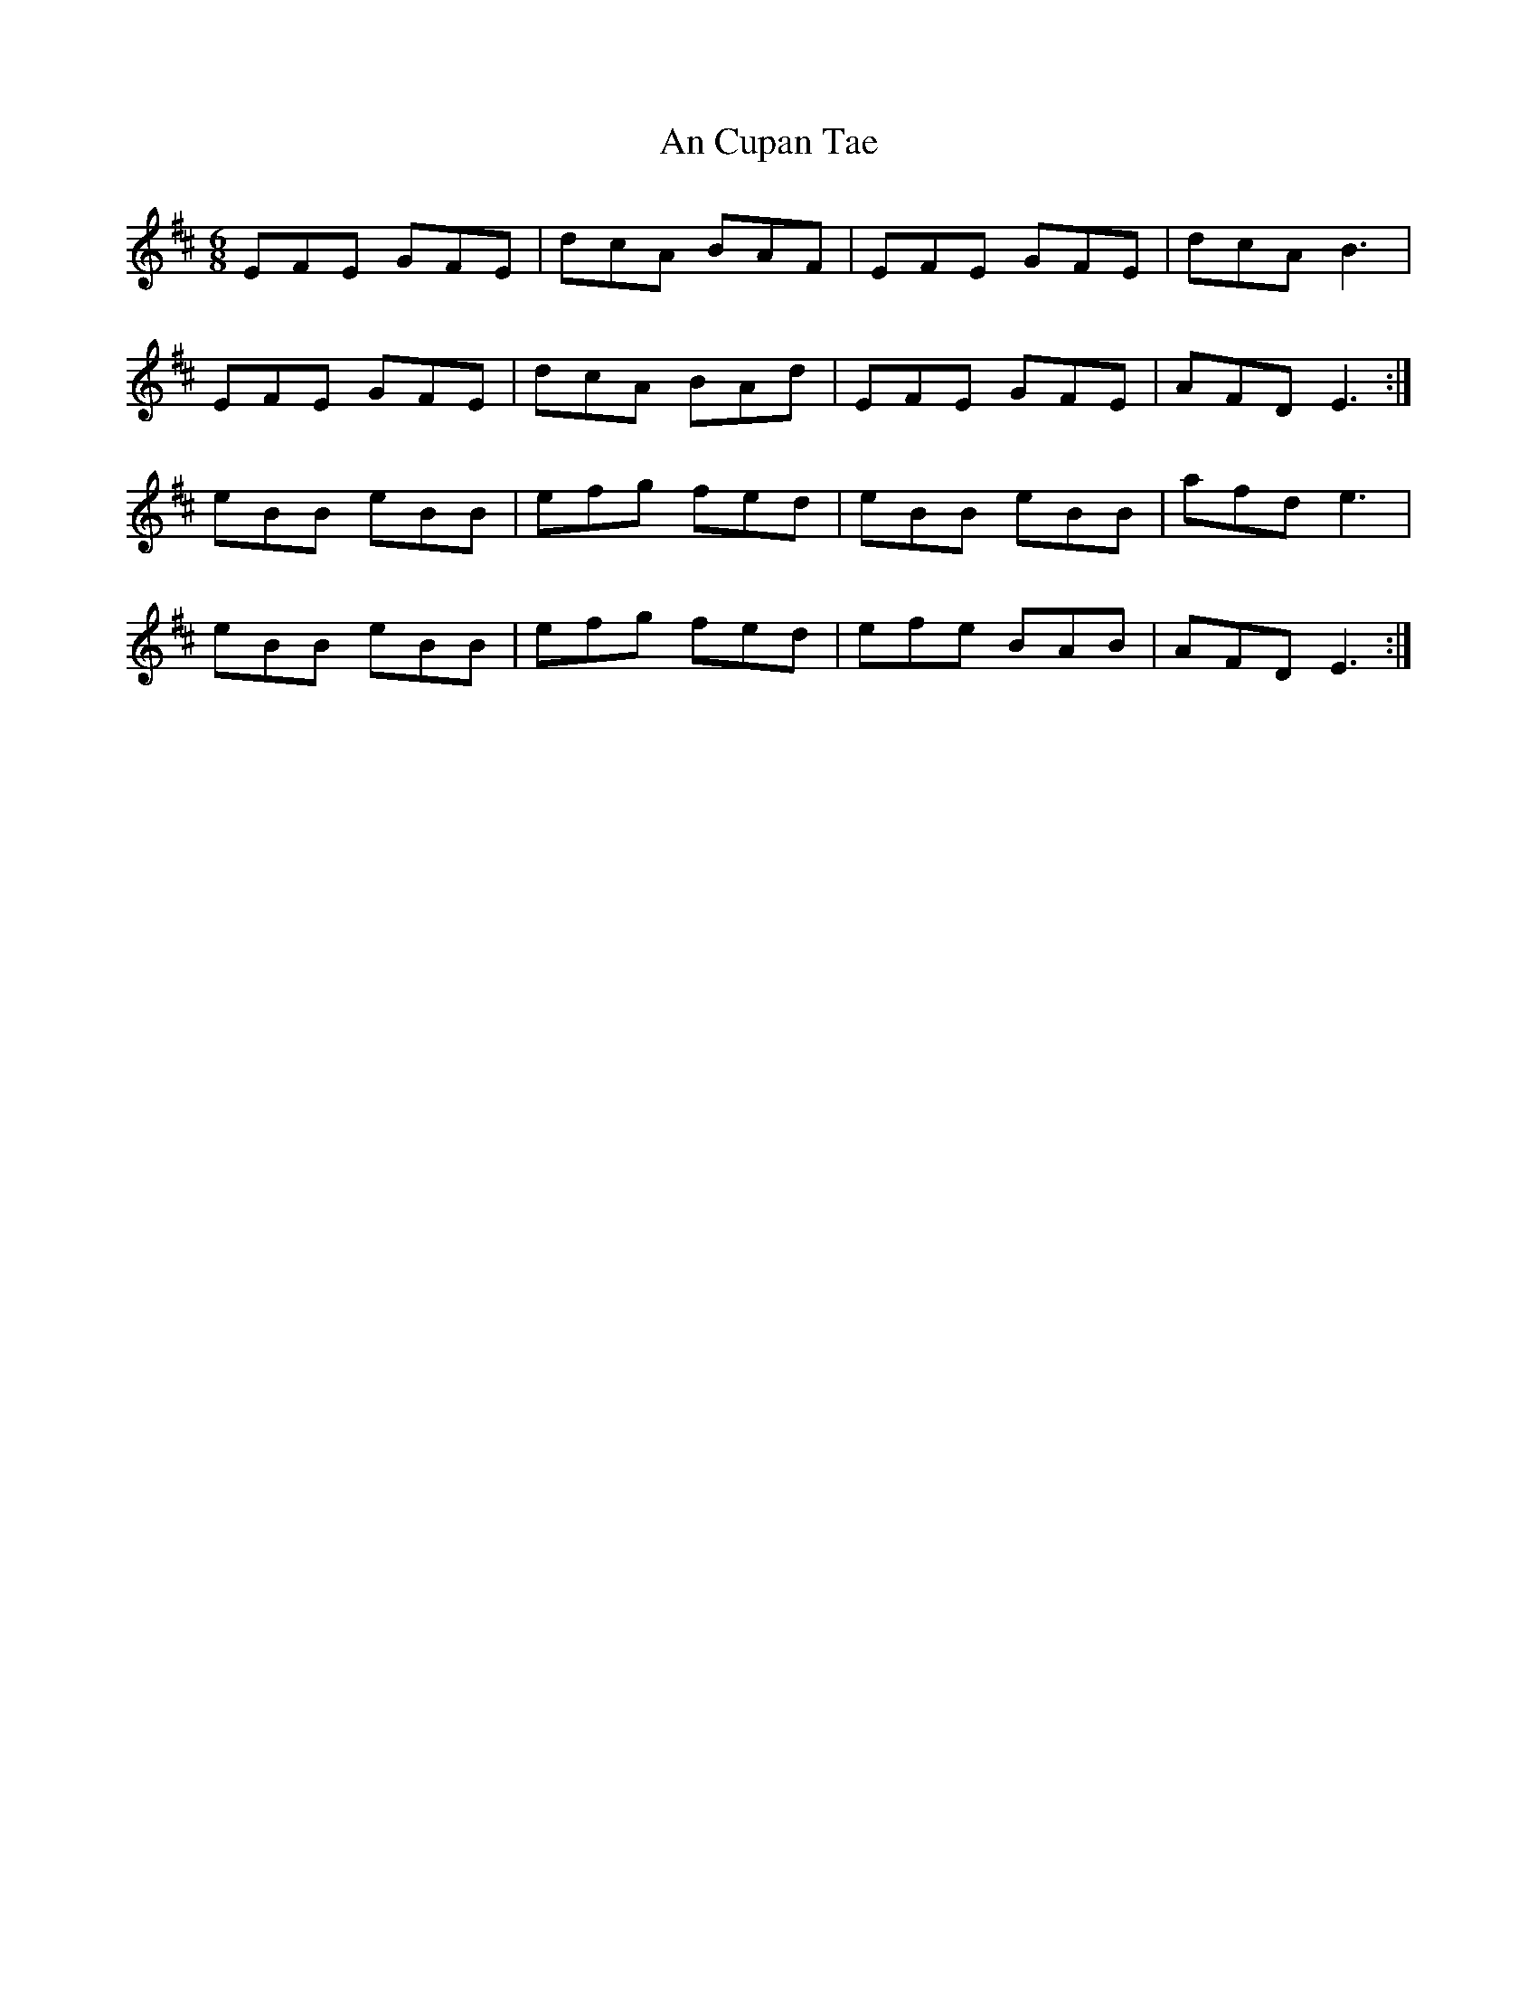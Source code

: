 X: 1198
T: An Cupan Tae
R: jig
M: 6/8
K: Edorian
EFE GFE|dcA BAF|EFE GFE|dcA B3|
EFE GFE|dcA BAd|EFE GFE|AFD E3:|
eBB eBB|efg fed|eBB eBB|afd e3|
eBB eBB|efg fed|efe BAB|AFD E3:|

